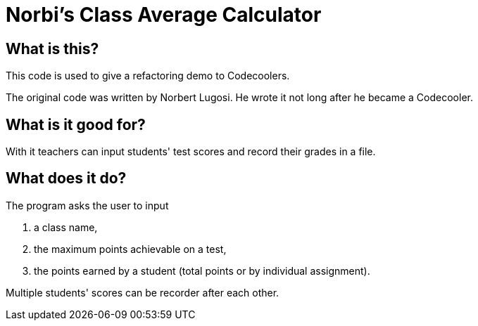 :source-highlighter: coderay
:icons: font

= Norbi's Class Average Calculator

== What is this?

This code is used to give a refactoring demo to Codecoolers.

The original code was written by Norbert Lugosi.
He wrote it not long after he became a Codecooler.

== What is it good for?

With it teachers can input students' test scores and record their grades in a file.

== What does it do?

The program asks the user to input

. a class name,
. the maximum points achievable on a test,
. the points earned by a student (total points or by individual assignment).

Multiple students' scores can be recorder after each other.
